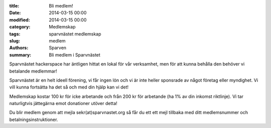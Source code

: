 :title: Bli medlem!
:date: 2014-03-15 00:00
:modified: 2014-03-15 00:00
:category: Medlemskap
:tags: sparvnästet medlemskap
:slug: medlem
:authors: Sparven
:summary: Bli medlem i Sparvnästet

Sparvnästet hackerspace har äntligen hittat en lokal för vår verksamhet, men för att kunna behålla den behöver vi betalande medlemmar!

Sparvnästet är en helt ideell förening, vi får ingen lön och vi är inte heller sponsrade av något företag eller myndighet. Vi vill kunna fortsätta ha det så och med din hjälp kan vi det!

Medlemskap kostar 100 kr för icke arbetande och från 200 kr för arbetande (ha 1% av din inkomst riktlinje). Vi tar naturligtvis jättegärna emot donationer utöver detta!

Du blir medlem genom att mejla sekr(at)sparvnastet.org så får du ett ett mejl tillbaka med ditt medlemsnummer och betalningsinstruktioner.
